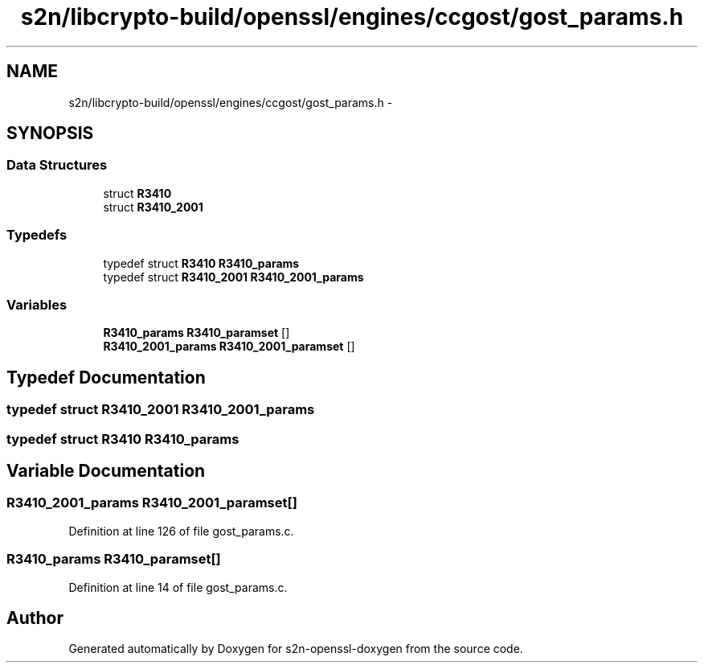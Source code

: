 .TH "s2n/libcrypto-build/openssl/engines/ccgost/gost_params.h" 3 "Thu Jun 30 2016" "s2n-openssl-doxygen" \" -*- nroff -*-
.ad l
.nh
.SH NAME
s2n/libcrypto-build/openssl/engines/ccgost/gost_params.h \- 
.SH SYNOPSIS
.br
.PP
.SS "Data Structures"

.in +1c
.ti -1c
.RI "struct \fBR3410\fP"
.br
.ti -1c
.RI "struct \fBR3410_2001\fP"
.br
.in -1c
.SS "Typedefs"

.in +1c
.ti -1c
.RI "typedef struct \fBR3410\fP \fBR3410_params\fP"
.br
.ti -1c
.RI "typedef struct \fBR3410_2001\fP \fBR3410_2001_params\fP"
.br
.in -1c
.SS "Variables"

.in +1c
.ti -1c
.RI "\fBR3410_params\fP \fBR3410_paramset\fP []"
.br
.ti -1c
.RI "\fBR3410_2001_params\fP \fBR3410_2001_paramset\fP []"
.br
.in -1c
.SH "Typedef Documentation"
.PP 
.SS "typedef struct \fBR3410_2001\fP  \fBR3410_2001_params\fP"

.SS "typedef struct \fBR3410\fP  \fBR3410_params\fP"

.SH "Variable Documentation"
.PP 
.SS "\fBR3410_2001_params\fP R3410_2001_paramset[]"

.PP
Definition at line 126 of file gost_params\&.c\&.
.SS "\fBR3410_params\fP R3410_paramset[]"

.PP
Definition at line 14 of file gost_params\&.c\&.
.SH "Author"
.PP 
Generated automatically by Doxygen for s2n-openssl-doxygen from the source code\&.
